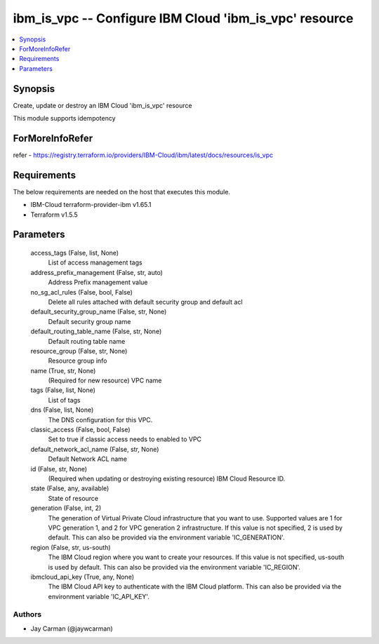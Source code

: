 
ibm_is_vpc -- Configure IBM Cloud 'ibm_is_vpc' resource
=======================================================

.. contents::
   :local:
   :depth: 1


Synopsis
--------

Create, update or destroy an IBM Cloud 'ibm_is_vpc' resource

This module supports idempotency


ForMoreInfoRefer
----------------
refer - https://registry.terraform.io/providers/IBM-Cloud/ibm/latest/docs/resources/is_vpc

Requirements
------------
The below requirements are needed on the host that executes this module.

- IBM-Cloud terraform-provider-ibm v1.65.1
- Terraform v1.5.5



Parameters
----------

  access_tags (False, list, None)
    List of access management tags


  address_prefix_management (False, str, auto)
    Address Prefix management value


  no_sg_acl_rules (False, bool, False)
    Delete all rules attached with default security group and default acl


  default_security_group_name (False, str, None)
    Default security group name


  default_routing_table_name (False, str, None)
    Default routing table name


  resource_group (False, str, None)
    Resource group info


  name (True, str, None)
    (Required for new resource) VPC name


  tags (False, list, None)
    List of tags


  dns (False, list, None)
    The DNS configuration for this VPC.


  classic_access (False, bool, False)
    Set to true if classic access needs to enabled to VPC


  default_network_acl_name (False, str, None)
    Default Network ACL name


  id (False, str, None)
    (Required when updating or destroying existing resource) IBM Cloud Resource ID.


  state (False, any, available)
    State of resource


  generation (False, int, 2)
    The generation of Virtual Private Cloud infrastructure that you want to use. Supported values are 1 for VPC generation 1, and 2 for VPC generation 2 infrastructure. If this value is not specified, 2 is used by default. This can also be provided via the environment variable 'IC_GENERATION'.


  region (False, str, us-south)
    The IBM Cloud region where you want to create your resources. If this value is not specified, us-south is used by default. This can also be provided via the environment variable 'IC_REGION'.


  ibmcloud_api_key (True, any, None)
    The IBM Cloud API key to authenticate with the IBM Cloud platform. This can also be provided via the environment variable 'IC_API_KEY'.













Authors
~~~~~~~

- Jay Carman (@jaywcarman)

